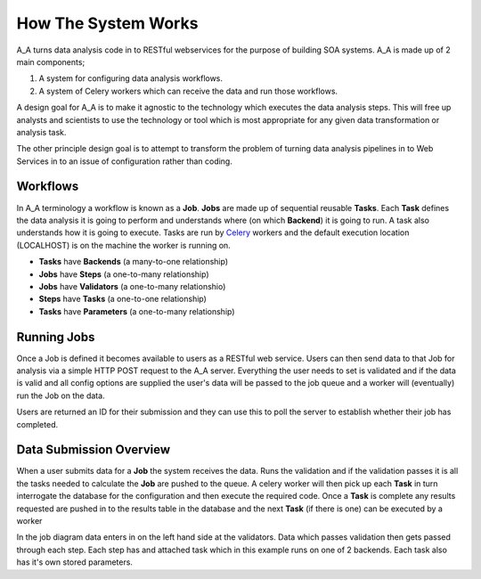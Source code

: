 .. _how_it_works:

How The System Works
====================

A_A turns data analysis code in to RESTful webservices for the purpose of building
SOA systems. A_A is made up of 2 main components;

1. A system for configuring data analysis workflows.

2. A system of Celery workers which can receive the data and run those workflows.

A design goal for A_A is to make it agnostic to the technology which executes the
data analysis steps. This will free up analysts and scientists to use the technology
or tool which is most appropriate for any given data transformation or analysis
task.

The other principle design goal is to attempt to transform the problem of turning
data analysis pipelines in to Web Services in to an issue of configuration rather
than coding.

Workflows
---------

In A_A terminology a workflow is known as a **Job**. **Jobs** are made up of sequential
reusable **Tasks**. Each **Task** defines the data analysis it is going to perform
and understands where (on which **Backend**) it is going to run. A task
also understands how it is going to execute. Tasks are run by
`Celery <https://celery.readthedocs.org/en/latest/>`_ workers and the default
execution location (LOCALHOST) is on the machine the worker is running on.


* **Tasks** have **Backends** (a many-to-one relationship)
* **Jobs** have **Steps** (a one-to-many relationship)
* **Jobs** have **Validators** (a one-to-many relationshio)
* **Steps** have **Tasks** (a one-to-one relationship)
* **Tasks** have **Parameters** (a one-to-many relationship)

.. image:: entity_erd.png

Running Jobs
------------

Once a Job is defined it becomes available to users as a RESTful web service.
Users can then send data to that Job for analysis via a simple HTTP POST request to
the A_A server. Everything the user needs to set is validated and if the data is
valid and all config options are supplied the user's data will be passed to the job
queue and a worker will (eventually) run the Job on the data.

Users are returned an ID for their submission and they can use this to poll the
server to establish whether their job has completed.

Data Submission Overview
------------------------

When a user submits data for a **Job** the system receives the data. Runs the
validation and if the validation passes it is all the tasks needed to
calculate the **Job** are pushed to the queue. A celery worker will then pick up
each **Task** in turn interrogate the database for the configuration and then
execute the required code. Once a **Task** is complete any results requested
are pushed in to the results table in the database and the next **Task** (if
there is one) can be executed by a worker

.. image:: job_flow.png


In the job diagram data enters in on the left hand side at the validators.
Data which passes validation then gets passed through each step. Each step has
and attached task which in this example runs on one of 2 backends. Each task
also has it's own stored parameters.
